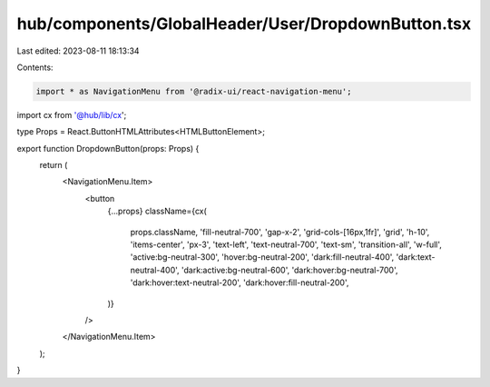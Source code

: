 hub/components/GlobalHeader/User/DropdownButton.tsx
===================================================

Last edited: 2023-08-11 18:13:34

Contents:

.. code-block:: tsx

    import * as NavigationMenu from '@radix-ui/react-navigation-menu';

import cx from '@hub/lib/cx';

type Props = React.ButtonHTMLAttributes<HTMLButtonElement>;

export function DropdownButton(props: Props) {
  return (
    <NavigationMenu.Item>
      <button
        {...props}
        className={cx(
          props.className,
          'fill-neutral-700',
          'gap-x-2',
          'grid-cols-[16px,1fr]',
          'grid',
          'h-10',
          'items-center',
          'px-3',
          'text-left',
          'text-neutral-700',
          'text-sm',
          'transition-all',
          'w-full',
          'active:bg-neutral-300',
          'hover:bg-neutral-200',
          'dark:fill-neutral-400',
          'dark:text-neutral-400',
          'dark:active:bg-neutral-600',
          'dark:hover:bg-neutral-700',
          'dark:hover:text-neutral-200',
          'dark:hover:fill-neutral-200',
        )}
      />
    </NavigationMenu.Item>
  );
}


